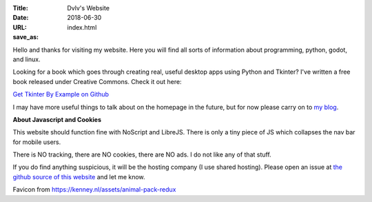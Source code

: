 :Title: Dvlv's Website
:Date: 2018-06-30
:URL:
:save_as: index.html

Hello and thanks for visiting my website. Here you will find all sorts of information about programming, python, godot, and linux.

Looking for a book which goes through creating real, useful desktop apps using Python and Tkinter? I've written a free book released under Creative Commons. Check it out here:


`Get Tkinter By Example on Github
<https://github.com/Dvlv/Tkinter-By-Example>`_

I may have more useful things to talk about on the homepage in the future, but for now please carry on to `my blog
<https://www.dvlv.co.uk/blog.html>`_.

**About Javascript and Cookies**

This website should function fine with NoScript and LibreJS. There is only a tiny piece of JS which collapses the nav bar for mobile users.

There is NO tracking, there are NO cookies, there are NO ads. I do not like any of that stuff. 

If you do find anything suspicious, it will be the hosting company (I use shared hosting). Please open an issue at `the github source of this website <https://github.com/Dvlv/blog>`_ and let me know.

Favicon from https://kenney.nl/assets/animal-pack-redux
